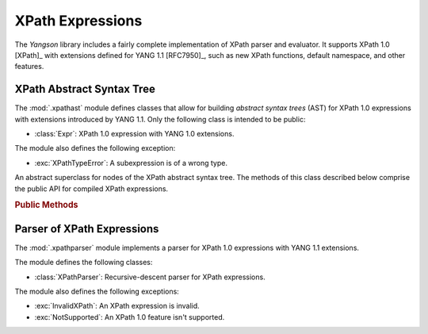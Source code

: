 =================
XPath Expressions
=================

The *Yangson* library includes a fairly complete implementation of
XPath parser and evaluator. It supports XPath 1.0 [XPath]_ with
extensions defined for YANG 1.1 [RFC7950]_, such as new XPath
functions, default namespace, and other features.

.. testsetup::

   import json
   import os
   from yangson import DataModel
   from yangson.xpathparser import XPathParser
   os.chdir("examples/ex4")

.. testcleanup::

   os.chdir("../..")
   del DataModel._instances[DataModel]

XPath Abstract Syntax Tree
==========================

.. module:: yangson.xpathast
   :synopsis: Abstract syntax tree for XPath expressions

The :mod:`.xpathast` module defines classes that allow for building
`abstract syntax trees` (AST) for XPath 1.0 expressions with
extensions introduced by YANG 1.1. Only the following class is
intended to be public:

* :class:`Expr`: XPath 1.0 expression with YANG 1.0 extensions.

The module also defines the following exception:

* :exc:`XPathTypeError`: A subexpression is of a wrong type.

.. class:: Expr

   An abstract superclass for nodes of the XPath abstract syntax
   tree. The methods of this class described below comprise the public
   API for compiled XPath expressions.

   .. rubric:: Public Methods

   .. automethod:: __str__

   .. method:: evaluate(node: InstanceNode) -> XPathValue

      Evaluate the receiver and return the result, which can be a
      node-set, string, number or boolean. The *node* argument is an
      :class:`~.instance.InstanceNode` that is used as the context
      node for XPath evaluation.

      This method raises :exc:`XPathTypeError` if a subexpression
      evaluates to a value whose type is not allowed at a given
      place.

.. autoexception:: XPathTypeError(value: XPathValue)

   The *value* argument contains the XPath value that causes the
   problem.

Parser of XPath Expressions
===========================

.. module:: yangson.xpathparser
   :synopsis: Parser for XPath expressions

The :mod:`.xpathparser` module implements a parser for XPath 1.0
expressions with YANG 1.1 extensions.

The module defines the following classes:

* :class:`XPathParser`: Recursive-descent parser for XPath expressions.

The module also defines the following exceptions:

* :exc:`InvalidXPath`: An XPath expression is invalid.
* :exc:`NotSupported`: An XPath 1.0 feature isn't supported.

.. class:: XPathParser(text: str, mid: ModuleId) -> Expr

   This class is a subclass of :class:~.parser.Parser`, and implements
   a recursive-descent parser for XPath expressions. Constructor
   argument *text* contains the textual form of an XPath expression
   (see the :attr:`.Parser.input` attribute), and *mid* initializes
   the value of the :attr:`mid` instance attribute.

   .. rubric:: Instance Attributes

   .. attribute:: mid

      :term:`Module identifier` that specifies the YANG module in the
      context of which namespace prefixes contained in the parsed
      XPath expression are resolved.

   .. rubric:: Public Methods

   .. method:: parse() -> Expr

      Parse the input XPath expression and return a node of an XPath
      AST that can be evaluated.

      This method may raise the following exceptions:

      * :exc:`InvalidXPath` – if the input XPath expression is
	invalid.
      * :exc:`NotSupported` – if the input XPath expression contains a
	feature that isn't supported by the implementation, such as
	the ``preceding::`` axis.
      * other exceptions that are defined in the :mod:`.parser`
	module.

.. doctest::

   >>> dm = DataModel.from_file("yang-library-ex4.json",
   ... [".", "../../../examples/ietf"])
   >>> with open("example-data.json") as infile:
   ...     ri = json.load(infile)
   >>> inst = dm.from_raw(ri)
   >>> fref = inst.member("example-4-a:bag").member("example-4-b:fooref")
   >>> xp = 'deref(.)/../../quux[2]/preceding-sibling::quux = 3.1415'
   >>> cxp = XPathParser(xp, ('example-4-b', '')).parse()
   >>> print(cxp, end='')
   EqualityExpr (=)
     PathExpr
       FilterExpr
         FuncDeref
           Step (self None)
       LocationPath
         LocationPath
           LocationPath
             Step (parent None)
             Step (parent None)
           Step (child ('quux', 'example-4-b'))
             -- Predicates:
                Number (2.0)
         Step (preceding_sibling ('quux', 'example-4-b'))
     Number (3.1415)
   >>> cxp.evaluate(fref)
   True
